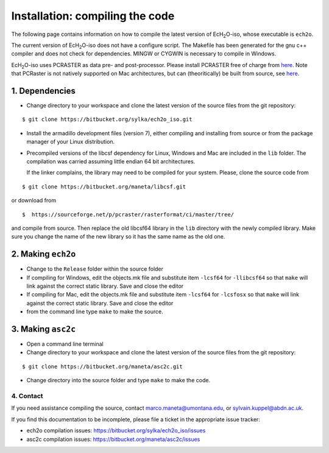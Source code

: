 .. |ech2o| replace:: EcH\ :sub:`2`\ O

Installation: compiling the code
================================

The following page contains information on how to compile the latest version of |ech2o|-iso, whose executable is ``ech2o``.  
    
The current version of |ech2o|-iso does not have a configure script. The Makefile has been generated for the gnu c++ compiler and does not check for dependencies. MINGW or CYGWIN is necessary to compile in Windows. 

|ech2o|-iso uses PCRASTER as data pre- and post-processor. Please install PCRASTER free of charge from `here <http://pcraster.geo.uu.nl/downloads/latest-release/>`_.
Note that PCRaster is not natively supported on Mac architectures, but can (theoritically) be built from source, see `here <http://pcraster.geo.uu.nl/pcraster/4.1.0/doc/pcraster/build.html>`_.


1. Dependencies
^^^^^^^^^^^^^^^^

* Change directory to your workspace and clone the latest version of the source files from the git repository:

::

  $ git clone https://bitbucket.org/sylka/ech2o_iso.git

* Install the armadillo development files (version 7), either compiling and installing from source or from the package manager of your Linux distribution.

* Precompiled versions of the libcsf dependency for Linux, Windows and Mac are included in the ``lib`` folder. The compilation was carried assuming little endian 64 bit architectures.

  If the linker complains, the library may need to be compiled for your system. Please, clone the source code from 
    
::
   
   $ git clone https://bitbucket.org/maneta/libcsf.git
   

or download from
   
::
   
   $  https://sourceforge.net/p/pcraster/rasterformat/ci/master/tree/
   
and compile from source. Then replace the old libcsf64 library in the ``lib`` directory with the newly compiled library. Make sure you change the name of the new library so it has the same name as the old one. 
   

2. Making ``ech2o``
^^^^^^^^^^^^^^^^^^^^

*  Change to the ``Release`` folder within the source folder

* If compiling for Windows, edit the objects.mk file and substitute item ``-lcsf64`` for ``-llibcsf64`` so that ``make`` will link against the correct static library. Save and close the editor

* If compiling for Mac, edit the objects.mk file and substitute item ``-lcsf64`` for ``-lcsfosx`` so that ``make`` will link against the correct static library. Save and close the editor

* from the command line type ``make`` to make the source.

3. Making ``asc2c``
^^^^^^^^^^^^^^^^^^^^

* Open a command line terminal 
 
* Change directory to your workspace and clone the latest version of the source files from the git repository:

::

   $ git clone https://bitbucket.org/maneta/asc2c.git

* Change directory into the source folder and type ``make`` to make the code. 


4. Contact
----------

If you need assistance compiling the source, contact marco.maneta@umontana.edu, or sylvain.kuppel@abdn.ac.uk.

If you find this documentation to be incomplete, please file a ticket in the appropriate issue tracker:

* ech2o compilation issues:  https://bitbucket.org/sylka/ech2o_iso/issues
* asc2c compilation issues:  https://bitbucket.org/maneta/asc2c/issues
  